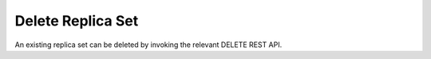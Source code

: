******************
Delete Replica Set
******************

An existing replica set can be deleted by invoking the relevant DELETE REST API.


